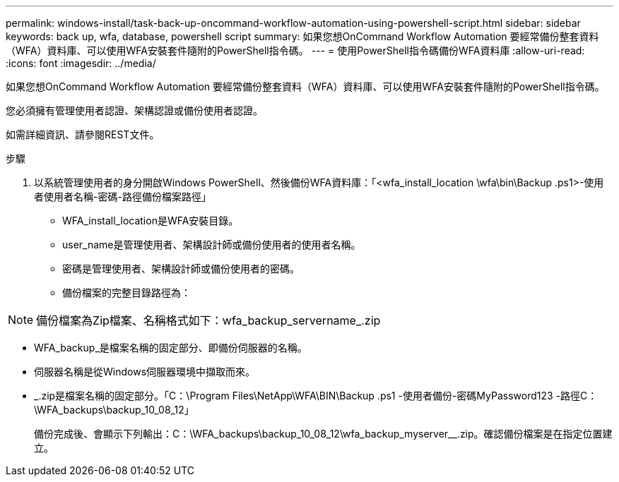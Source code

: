 ---
permalink: windows-install/task-back-up-oncommand-workflow-automation-using-powershell-script.html 
sidebar: sidebar 
keywords: back up, wfa, database, powershell script 
summary: 如果您想OnCommand Workflow Automation 要經常備份整套資料（WFA）資料庫、可以使用WFA安裝套件隨附的PowerShell指令碼。 
---
= 使用PowerShell指令碼備份WFA資料庫
:allow-uri-read: 
:icons: font
:imagesdir: ../media/


[role="lead"]
如果您想OnCommand Workflow Automation 要經常備份整套資料（WFA）資料庫、可以使用WFA安裝套件隨附的PowerShell指令碼。

您必須擁有管理使用者認證、架構認證或備份使用者認證。

如需詳細資訊、請參閱REST文件。

.步驟
. 以系統管理使用者的身分開啟Windows PowerShell、然後備份WFA資料庫：「<wfa_install_location \wfa\bin\Backup .ps1>-使用者使用者名稱-密碼-路徑備份檔案路徑」
+
** WFA_install_location是WFA安裝目錄。
** user_name是管理使用者、架構設計師或備份使用者的使用者名稱。
** 密碼是管理使用者、架構設計師或備份使用者的密碼。
** 備份檔案的完整目錄路徑為：




[NOTE]
====
備份檔案為Zip檔案、名稱格式如下：wfa_backup_servername_.zip

====
* WFA_backup_是檔案名稱的固定部分、即備份伺服器的名稱。
* 伺服器名稱是從Windows伺服器環境中擷取而來。
* _.zip是檔案名稱的固定部分。「C：\Program Files\NetApp\WFA\BIN\Backup .ps1 -使用者備份-密碼MyPassword123 -路徑C：\WFA_backups\backup_10_08_12」
+
備份完成後、會顯示下列輸出：C：\WFA_backups\backup_10_08_12\wfa_backup_myserver__.zip。確認備份檔案是在指定位置建立。


